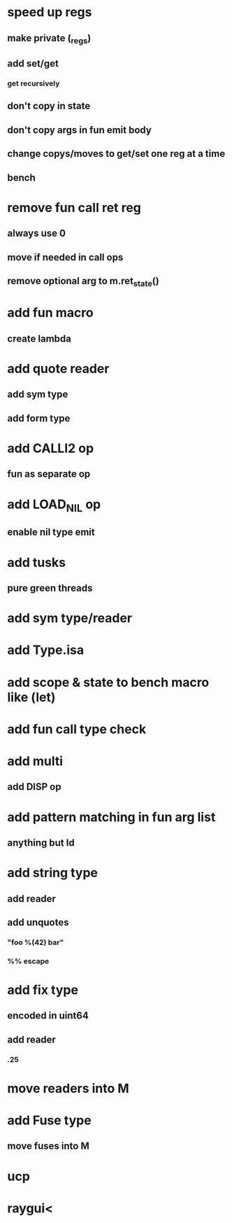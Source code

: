 * speed up regs
** make private (_regs)
** add set/get
*** get recursively
** don't copy in state
** don't copy args in fun emit body
** change copys/moves to get/set one reg at a time
** bench
* remove fun call ret reg
** always use 0
** move if needed in call ops
** remove optional arg to m.ret_state()
* add fun macro
** create lambda
* add quote reader
** add sym type
** add form type
* add CALLI2 op
** fun as separate op
* add LOAD_NIL op
** enable nil type emit
* add tusks
** pure green threads
* add sym type/reader
* add Type.isa
* add scope & state to bench macro like (let)
* add fun call type check
* add multi
** add DISP op
* add pattern matching in fun arg list
** anything but Id
* add string type
** add reader
** add unquotes
*** "foo %(42) bar"
*** %% escape
* add fix type
** encoded in uint64
** add reader
*** .25
* move readers into M
* add Fuse type
** move fuses into M
* ucp
* raygui<
